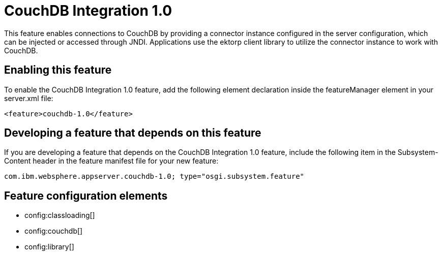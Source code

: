 = CouchDB Integration 1.0
:stylesheet: ../feature.css
:linkcss: 
:nofooter: 

This feature enables connections to CouchDB by providing a connector instance configured in the server configuration, which can be injected or accessed through JNDI.  Applications use the ektorp client library to utilize the connector instance to work with CouchDB.

== Enabling this feature
To enable the CouchDB Integration 1.0 feature, add the following element declaration inside the featureManager element in your server.xml file:


----
<feature>couchdb-1.0</feature>
----

== Developing a feature that depends on this feature
If you are developing a feature that depends on the CouchDB Integration 1.0 feature, include the following item in the Subsystem-Content header in the feature manifest file for your new feature:


[source,]
----
com.ibm.websphere.appserver.couchdb-1.0; type="osgi.subsystem.feature"
----

== Feature configuration elements
* config:classloading[]
* config:couchdb[]
* config:library[]
